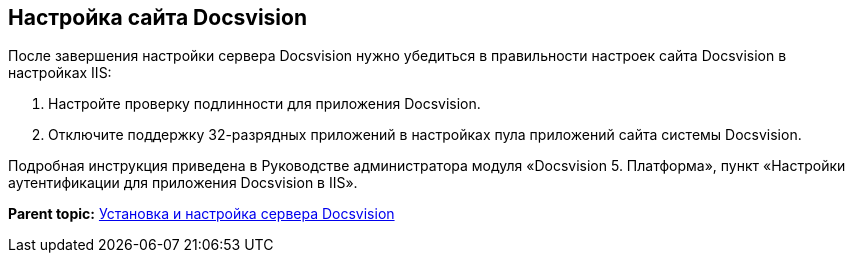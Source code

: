 [[ariaid-title1]]
== Настройка сайта Docsvision

После завершения настройки сервера Docsvision нужно убедиться в правильности настроек сайта Docsvision в настройках IIS:

. Настройте проверку подлинности для приложения Docsvision.
. Отключите поддержку 32-разрядных приложений в настройках пула приложений сайта системы Docsvision.

Подробная инструкция приведена в Руководстве администратора модуля «Docsvision 5. Платформа», пункт «Настройки аутентификации для приложения Docsvision в IIS».

*Parent topic:* xref:../topics/InstallandConfigServer.adoc[Установка и настройка сервера Docsvision]
